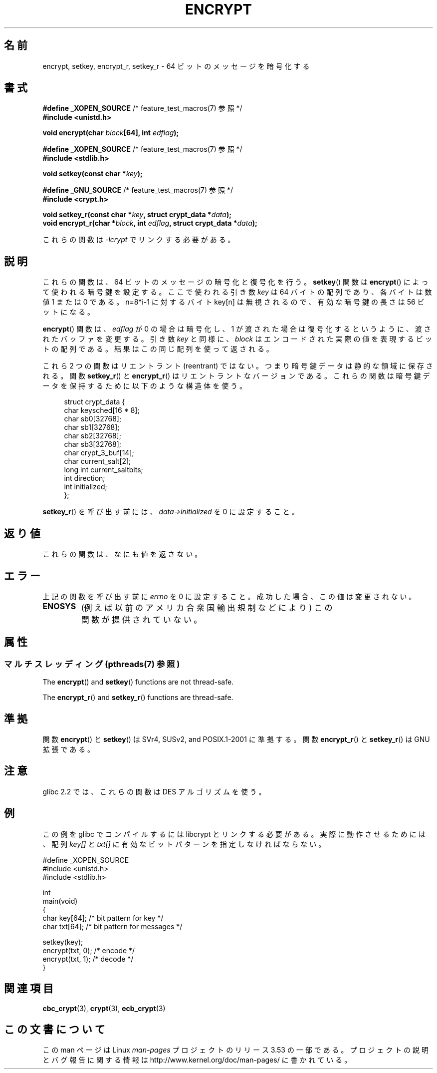 .\" Copyright 2000 Nicolás Lichtmaier <nick@debian.org>
.\" Created 2000-07-22 00:52-0300
.\"
.\" %%%LICENSE_START(GPLv2+_DOC_FULL)
.\" This is free documentation; you can redistribute it and/or
.\" modify it under the terms of the GNU General Public License as
.\" published by the Free Software Foundation; either version 2 of
.\" the License, or (at your option) any later version.
.\"
.\" The GNU General Public License's references to "object code"
.\" and "executables" are to be interpreted as the output of any
.\" document formatting or typesetting system, including
.\" intermediate and printed output.
.\"
.\" This manual is distributed in the hope that it will be useful,
.\" but WITHOUT ANY WARRANTY; without even the implied warranty of
.\" MERCHANTABILITY or FITNESS FOR A PARTICULAR PURPOSE.  See the
.\" GNU General Public License for more details.
.\"
.\" You should have received a copy of the GNU General Public
.\" License along with this manual; if not, see
.\" <http://www.gnu.org/licenses/>.
.\" %%%LICENSE_END
.\"
.\" Modified 2002-07-23 19:21:35 CEST 2002 Walter Harms
.\" <walter.harms@informatik.uni-oldenburg.de>
.\"
.\" Modified 2003-04-04, aeb
.\"
.\"*******************************************************************
.\"
.\" This file was generated with po4a. Translate the source file.
.\"
.\"*******************************************************************
.TH ENCRYPT 3 2013\-07\-22 "" "Linux Programmer's Manual"
.SH 名前
encrypt, setkey, encrypt_r, setkey_r \- 64 ビットのメッセージを暗号化する
.SH 書式
\fB#define _XOPEN_SOURCE\fP /* feature_test_macros(7) 参照 */
.br
\fB#include <unistd.h>\fP
.sp
\fBvoid encrypt(char \fP\fIblock\fP\fB[64], int \fP\fIedflag\fP\fB);\fP
.sp
\fB#define _XOPEN_SOURCE\fP /* feature_test_macros(7) 参照 */
.br
\fB#include <stdlib.h>\fP
.sp
\fBvoid setkey(const char *\fP\fIkey\fP\fB);\fP
.sp
\fB#define _GNU_SOURCE\fP /* feature_test_macros(7) 参照 */
.br
\fB#include <crypt.h>\fP
.sp
\fBvoid setkey_r(const char *\fP\fIkey\fP\fB, struct crypt_data *\fP\fIdata\fP\fB);\fP
.br
\fBvoid encrypt_r(char *\fP\fIblock\fP\fB, int \fP\fIedflag\fP\fB, struct crypt_data
*\fP\fIdata\fP\fB);\fP
.sp
これらの関数は \fI\-lcrypt\fP でリンクする必要がある。
.SH 説明
これらの関数は、64 ビットのメッセージの暗号化と復号化を行う。 \fBsetkey\fP()  関数は \fBencrypt\fP()
によって使われる暗号鍵を設定する。 ここで使われる引き数 \fIkey\fP は 64 バイトの配列であり、各バイトは数値 1 または 0 である。
n=8*i\-1 に対するバイト key[n] は無視されるので、 有効な暗号鍵の長さは 56 ビットになる。
.PP
\fBencrypt\fP()  関数は、 \fIedflag\fP が 0 の場合は暗号化し、1 が渡された場合は復号化するというように、
渡されたバッファを変更する。 引き数 \fIkey\fP と同様に、 \fIblock\fP はエンコードされた実際の値を表現するビットの配列である。
結果はこの同じ配列を使って返される。
.PP
これら 2 つの関数はリエントラント (reentrant) ではない。 つまり暗号鍵データは静的な領域に保存される。 関数 \fBsetkey_r\fP()
と \fBencrypt_r\fP()  はリエントラントなバージョンである。 これらの関数は暗号鍵データを保持するために以下のような構造体を使う。
.in +4n
.nf

struct crypt_data {
    char     keysched[16 * 8];
    char     sb0[32768];
    char     sb1[32768];
    char     sb2[32768];
    char     sb3[32768];
    char     crypt_3_buf[14];
    char     current_salt[2];
    long int current_saltbits;
    int      direction;
    int      initialized;
};
.fi
.in
.PP
\fBsetkey_r\fP()  を呼び出す前には、 \fIdata\->initialized\fP を 0 に設定すること。
.SH 返り値
これらの関数は、なにも値を返さない。
.SH エラー
上記の関数を呼び出す前に \fIerrno\fP を 0 に設定すること。 成功した場合、この値は変更されない。
.TP 
\fBENOSYS\fP
(例えば以前のアメリカ合衆国輸出規制などにより)  この関数が提供されていない。
.SH 属性
.SS "マルチスレッディング (pthreads(7) 参照)"
The \fBencrypt\fP()  and \fBsetkey\fP()  functions are not thread\-safe.
.LP
The \fBencrypt_r\fP()  and \fBsetkey_r\fP()  functions are thread\-safe.
.SH 準拠
関数 \fBencrypt\fP()  と \fBsetkey\fP()  は SVr4, SUSv2, and POSIX.1\-2001 に準拠する。 関数
\fBencrypt_r\fP()  と \fBsetkey_r\fP()  は GNU 拡張である。
.SH 注意
glibc 2.2 では、これらの関数は DES アルゴリズムを使う。
.SH 例
この例を glibc でコンパイルするには libcrypt とリンクする必要がある。 実際に動作させるためには、配列 \fIkey[]\fP と
\fItxt[]\fP に有効なビットパターンを指定しなければならない。
.sp
.nf
#define _XOPEN_SOURCE
#include <unistd.h>
#include <stdlib.h>

int
main(void)
{
    char key[64];      /* bit pattern for key */
    char txt[64];      /* bit pattern for messages */

    setkey(key);
    encrypt(txt, 0);   /* encode */
    encrypt(txt, 1);   /* decode */
}
.fi
.SH 関連項目
.\" .BR fcrypt (3)
\fBcbc_crypt\fP(3), \fBcrypt\fP(3), \fBecb_crypt\fP(3)
.SH この文書について
この man ページは Linux \fIman\-pages\fP プロジェクトのリリース 3.53 の一部
である。プロジェクトの説明とバグ報告に関する情報は
http://www.kernel.org/doc/man\-pages/ に書かれている。
